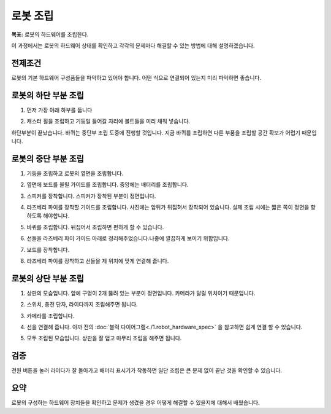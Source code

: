 로봇 조립
==================

**목표:** 로봇의 하드웨어를 조립한다.

이 과정에서는 로봇의 하드웨어 상태를 확인하고 각각의 문제마다 해결할 수 있는 방법에 대해 설명하겠습니다.

전제조건
--------

로봇의 기본 하드웨어 구성품들을 파악하고 있어야 합니다. 어떤 식으로 연결되어 있는지 미리 파악하면 좋습니다.

로봇의 하단 부분 조립
------------------------

1. 먼저 가장 아래 하부를 둡니다

.. image:: images/assemble/bottom_1.jpg

2. 캐스터 휠을 조립하고 기둥일 들어갈 자리에 볼트들을 미리 채워 넣습니다.

.. image:: images/assemble/bottom_2.jpg


하단부분이 끝났습니다. 바퀴는 중단부 조립 도중에 진행할 것입니다. 
지금 바퀴를 조립하면 다른 부품을 조립할 공간 확보가 어렵기 때문입니다.


로봇의 중단 부분 조립
------------------------

1. 기둥을 조립하고 로봇의 옆면을 조립합니다.

.. image:: images/assemble/middle_3.jpg

2. 옆면에 보드를 올릴 가이드를 조립합니다. 중앙에는 배터리를 조립합니다.

.. image:: images/assemble/middle_4.jpg

3. 스피커를 장착합니다. 스피커가 장착된 부분이 정면입니다.

.. image:: images/assemble/middle_5.jpg

4. 라즈베리 파이를 장착할 기이드를 조립합니다. 사진에는 앞뒤가 뒤집혀서 장착되어 있습니다. 실제 조립 시에는 짧은 쪽이 정면을 향하도록 해야합니다.

.. image:: images/assemble/middle_6.jpg

5. 바퀴를 조립합니다. 뒤집어서 조립하면 편하게 할 수 있습니다.

.. image:: images/assemble/middle_7.jpg

6. 선들을 라즈베리 파이 가이드 아래로 정리해주었습니다.나중에 깔끔하게 보이기 위함입니다.

.. image:: images/assemble/middle_8.jpg

7. 보드를 장착합니다.

.. image:: images/assemble/middle_9.jpg

8. 라즈베리 파이를 장착하고 선들을 제 위치에 맞게 연결해 줍니다.

.. image:: images/assemble/middle_10.jpg

로봇의 상단 부분 조립
---------------------

1. 상판의 모습입니다. 앞에 구멍이 2개 뚫려 있는 부분이 정면입니다. 카메라가 달릴 위치이기 때문입니다.

.. image:: images/assemble/top_1.jpg

2. 스위치, 충전 단자, 라이다까지 조립해주면 됩니다.

.. image:: images/assemble/top_2.jpg

.. image:: images/assemble/top_3.jpg

3. 카메라를 조립합니다.

.. image:: images/assemble/top_4.jpg

4. 선을 연결해 줍니다. 아까 전의 :doc:`블럭 다이어그램<./1.robot_hardware_spec>` 을 참고하면 쉽게 연결 할 수 있습니다.

.. image:: images/assemble/top_5.jpg

5. 모두 조립된 모습입니다. 상판을 잘 덥고 마무리 조립을 해주면 됩니다.

.. image:: images/assemble/top_6.jpg


검증
------

전원 버튼을 눌러 라이다가 잘 돌아가고 배터리 표시기가 작동하면 일단 조립은 큰 문제 없이 끝난 것을 확인할 수 있습니다.

.. image:: images/assemble/final.jpg

요약
-------

로봇의 구성하는 하드웨어 장치들을 확인하고 문제가 생겼을 경우 어떻게 해결할 수 있을지에 대해서 배웠습니다.